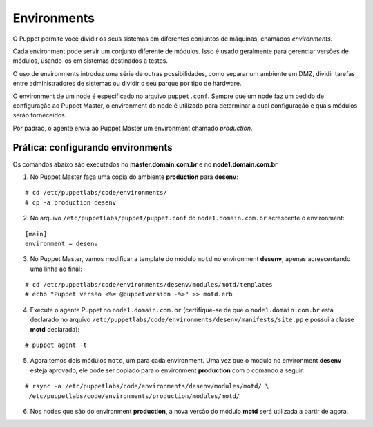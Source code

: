 Environments
============

O Puppet permite você dividir os seus sistemas em diferentes conjuntos de máquinas, chamados *environments*.

Cada environment pode servir um conjunto diferente de módulos. Isso é usado geralmente para gerenciar versões de módulos, usando-os em sistemas destinados a testes.

O uso de environments introduz uma série de outras possibilidades, como separar um ambiente em DMZ, dividir tarefas entre administradores de sistemas ou dividir o seu parque por tipo de hardware.

O environment de um node é especificado no arquivo ``puppet.conf``. Sempre que um node faz um pedido de configuração ao Puppet Master, o environment do node é utilizado para determinar a qual configuração e quais módulos serão forneceidos.

Por padrão, o agente envia ao Puppet Master um environment chamado *production*.

Prática: configurando environments
----------------------------------

Os comandos abaixo são executados no **master.domain.com.br** e no **node1.domain.com.br**

1. No Puppet Master faça uma cópia do ambiente **production** para **desenv**:

::

  # cd /etc/puppetlabs/code/environments/
  # cp -a production desenv

2. No arquivo ``/etc/puppetlabs/puppet/puppet.conf`` do ``node1.domain.com.br`` acrescente o environment:

::

  [main]
  environment = desenv
  
.. dica::

  |dica| **Enviroment em linha de comando**
  
  Opcionalmente, podemos chamar o agente passando o environment pela linha de comando: ``puppet agent -t --environment desenv``.


3. No Puppet Master, vamos modificar a template do módulo ``motd`` no environment **desenv**, apenas acrescentando uma linha ao final:

::

  # cd /etc/puppetlabs/code/environments/desenv/modules/motd/templates
  # echo "Puppet versão <%= @puppetversion -%>" >> motd.erb


4. Execute o agente Puppet no ``node1.domain.com.br`` (certifique-se de que o ``node1.domain.com.br`` está declarado no arquivo ``/etc/puppetlabs/code/environments/desenv/manifests/site.pp`` e possui a classe **motd** declarada):

::

  # puppet agent -t


5. Agora temos dois módulos ``motd``, um para cada environment. Uma vez que o módulo no environment **desenv** esteja aprovado, ele pode ser copiado para o environment **production** com o comando a seguir.

::

  # rsync -a /etc/puppetlabs/code/environments/desenv/modules/motd/ \
   /etc/puppetlabs/code/environments/production/modules/motd/


6. Nos nodes que são do environment **production**, a nova versão do módulo **motd** será utilizada a partir de agora.
